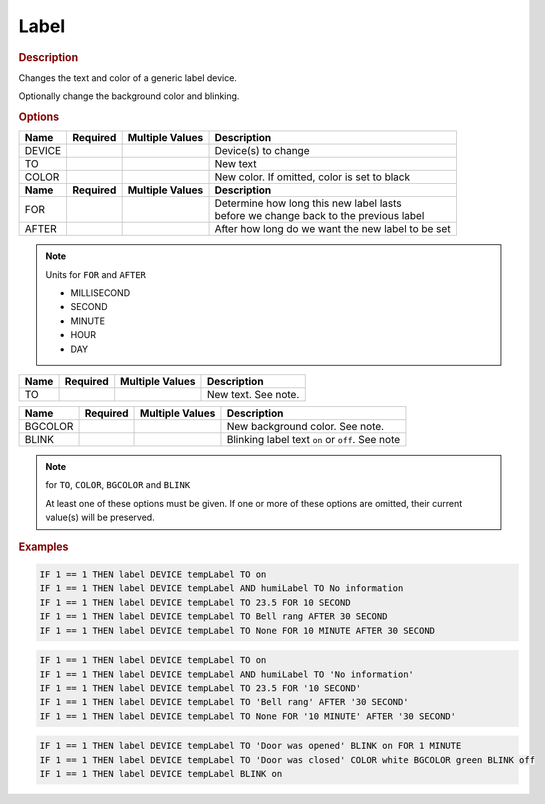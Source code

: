 .. |yes| image:: ../../images/yes.png
.. |no| image:: ../../images/no.png

.. role:: underline
   :class: underline

Label
=====

.. rubric:: Description

Changes the text and color of a generic label device.

.. versionadded:: nightly 

Optionally change the background color and blinking.

.. rubric:: Options

+----------+------------------+---------------------+---------------------------------------------------+
| **Name** | **Required**     | **Multiple Values** | **Description**                                   |
+----------+------------------+---------------------+---------------------------------------------------+
| DEVICE   | |yes|            | |yes|               | Device(s) to change                               |
+----------+------------------+---------------------+---------------------------------------------------+
| TO       | |yes|            | |no|                | New text                                          |
+----------+------------------+---------------------+---------------------------------------------------+
| COLOR    | |no|             | |no|                | New color. If omitted, color is set to black      |
+----------+------------------+---------------------+---------------------------------------------------+
| **Name** | **Required**     | **Multiple Values** | **Description**                                   |
+----------+------------------+---------------------+---------------------------------------------------+
| FOR      | |no|             | |no|                | | Determine how long this new label lasts         |
|          |                  |                     | | before we change back to the previous label     |
+----------+------------------+---------------------+---------------------------------------------------+
| AFTER    | |no|             | |no|                | After how long do we want the new label to be set |
+----------+------------------+---------------------+---------------------------------------------------+

.. note:: Units for ``FOR`` and ``AFTER``

   - MILLISECOND
   - SECOND
   - MINUTE
   - HOUR
   - DAY

.. versionchanged:: nightly

+----------+------------------+---------------------+---------------------------------------------------+
| **Name** | **Required**     | **Multiple Values** | **Description**                                   |
+----------+------------------+---------------------+---------------------------------------------------+
| TO       | |no|             | |no|                | New text. See note.                               |
+----------+------------------+---------------------+---------------------------------------------------+


.. versionadded:: nightly

+----------+------------------+---------------------+---------------------------------------------------+
| **Name** | **Required**     | **Multiple Values** | **Description**                                   |
+----------+------------------+---------------------+---------------------------------------------------+
| BGCOLOR  | |no|             | |no|                | New background color. See note.                   |
+----------+------------------+---------------------+---------------------------------------------------+
| BLINK    | |no|             | |no|                | Blinking label text ``on`` or ``off``. See note   |
+----------+------------------+---------------------+---------------------------------------------------+

.. note:: for ``TO``, ``COLOR``, ``BGCOLOR`` and ``BLINK``

   At least one of these options must be given.
   If one or more of these options are omitted, their current value(s) will be preserved.

.. rubric:: Examples

.. code-block:: console

   IF 1 == 1 THEN label DEVICE tempLabel TO on
   IF 1 == 1 THEN label DEVICE tempLabel AND humiLabel TO No information
   IF 1 == 1 THEN label DEVICE tempLabel TO 23.5 FOR 10 SECOND
   IF 1 == 1 THEN label DEVICE tempLabel TO Bell rang AFTER 30 SECOND
   IF 1 == 1 THEN label DEVICE tempLabel TO None FOR 10 MINUTE AFTER 30 SECOND

.. versionchanged:: 8.1.0.

.. code-block:: console

   IF 1 == 1 THEN label DEVICE tempLabel TO on
   IF 1 == 1 THEN label DEVICE tempLabel AND humiLabel TO 'No information'
   IF 1 == 1 THEN label DEVICE tempLabel TO 23.5 FOR '10 SECOND'
   IF 1 == 1 THEN label DEVICE tempLabel TO 'Bell rang' AFTER '30 SECOND'
   IF 1 == 1 THEN label DEVICE tempLabel TO None FOR '10 MINUTE' AFTER '30 SECOND'

.. versionadded:: nightly

.. code-block:: console

   IF 1 == 1 THEN label DEVICE tempLabel TO 'Door was opened' BLINK on FOR 1 MINUTE
   IF 1 == 1 THEN label DEVICE tempLabel TO 'Door was closed' COLOR white BGCOLOR green BLINK off
   IF 1 == 1 THEN label DEVICE tempLabel BLINK on
